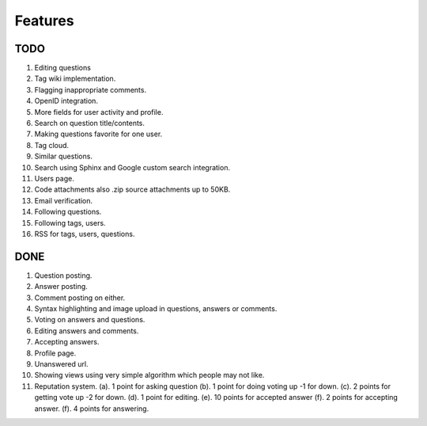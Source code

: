 Features
********
TODO
====
1.  Editing questions
2.  Tag wiki implementation.
3.  Flagging inappropriate comments.
4.  OpenID integration.
5.  More fields for user activity and profile.
6.  Search on question title/contents.
7.  Making questions favorite for one user.
8.  Tag cloud.
9.  Similar questions.
10. Search using Sphinx and Google custom search integration.
11. Users page.
12. Code attachments also .zip source attachments up to 50KB.
13. Email verification.
14. Following questions.
15. Following tags, users.
16. RSS for tags, users, questions.


DONE
====
1.  Question posting.
2.  Answer posting.
3.  Comment posting on either.
4.  Syntax highlighting and image upload in questions, answers or comments.
5.  Voting on answers and questions.
6.  Editing answers and comments.
7.  Accepting answers.
8.  Profile page.
9.  Unanswered url.
10.  Showing views using very simple algorithm which people may not like.
11. Reputation system.
    (a). 1 point for asking question
    (b). 1 point for doing voting up -1 for down.
    (c). 2 points for getting vote up -2 for down.
    (d). 1 point for editing.
    (e). 10 points for accepted answer
    (f). 2 points for accepting answer.
    (f). 4 points for answering.
